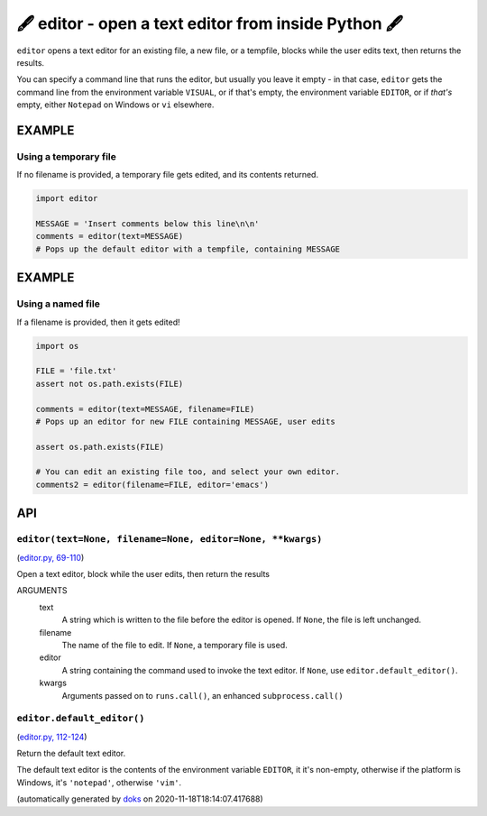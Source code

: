 🖋 editor - open a text editor from inside Python 🖋
------------------------------------------------------------------

``editor`` opens a text editor for an existing file, a new file, or a tempfile,
blocks while the user edits text, then returns the results.

You can specify a command line that runs the editor, but usually you leave it
empty - in that case, ``editor`` gets the command line from the environment
variable ``VISUAL``, or if that's empty, the environment variable ``EDITOR``, or if
*that's* empty, either ``Notepad`` on Windows or ``vi`` elsewhere.

EXAMPLE
========

Using a temporary file
~~~~~~~~~~~~~~~~~~~~~~~~~

If no filename is provided, a temporary file gets edited, and its contents
returned.

.. code-block:: python

    import editor

    MESSAGE = 'Insert comments below this line\n\n'
    comments = editor(text=MESSAGE)
    # Pops up the default editor with a tempfile, containing MESSAGE

EXAMPLE
=========

Using a named file
~~~~~~~~~~~~~~~~~~~~

If a filename is provided, then it gets edited!

.. code-block:: python

    import os

    FILE = 'file.txt'
    assert not os.path.exists(FILE)

    comments = editor(text=MESSAGE, filename=FILE)
    # Pops up an editor for new FILE containing MESSAGE, user edits

    assert os.path.exists(FILE)

    # You can edit an existing file too, and select your own editor.
    comments2 = editor(filename=FILE, editor='emacs')

API
===

``editor(text=None, filename=None, editor=None, **kwargs)``
~~~~~~~~~~~~~~~~~~~~~~~~~~~~~~~~~~~~~~~~~~~~~~~~~~~~~~~~~~~

(`editor.py, 69-110 <https://github.com/rec/editor/blob/master/editor.py#L69-L110>`_)

Open a text editor, block while the user edits, then return the results

ARGUMENTS
  text
    A string which is written to the file before the editor is opened.
    If ``None``, the file is left unchanged.

  filename
    The name of the file to edit.  If ``None``, a temporary file is used.

  editor
    A string containing the command used to invoke the text editor.
    If ``None``, use ``editor.default_editor()``.

  kwargs
    Arguments passed on to ``runs.call()``, an enhanced ``subprocess.call()``

``editor.default_editor()``
~~~~~~~~~~~~~~~~~~~~~~~~~~~

(`editor.py, 112-124 <https://github.com/rec/editor/blob/master/editor.py#L112-L124>`_)

Return the default text editor.

The default text editor is the contents of the environment variable
``EDITOR``, it it's non-empty, otherwise if the platform is Windows, it's
``'notepad'``, otherwise ``'vim'``.

(automatically generated by `doks <https://github.com/rec/doks/>`_ on 2020-11-18T18:14:07.417688)
